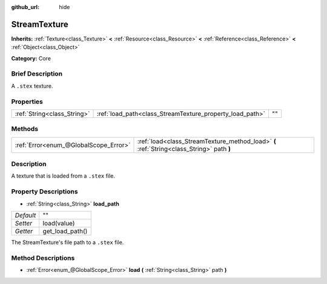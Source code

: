 :github_url: hide

.. Generated automatically by doc/tools/makerst.py in Godot's source tree.
.. DO NOT EDIT THIS FILE, but the StreamTexture.xml source instead.
.. The source is found in doc/classes or modules/<name>/doc_classes.

.. _class_StreamTexture:

StreamTexture
=============

**Inherits:** :ref:`Texture<class_Texture>` **<** :ref:`Resource<class_Resource>` **<** :ref:`Reference<class_Reference>` **<** :ref:`Object<class_Object>`

**Category:** Core

Brief Description
-----------------

A ``.stex`` texture.

Properties
----------

+-----------------------------+----------------------------------------------------------+----+
| :ref:`String<class_String>` | :ref:`load_path<class_StreamTexture_property_load_path>` | "" |
+-----------------------------+----------------------------------------------------------+----+

Methods
-------

+---------------------------------------+-------------------------------------------------------------------------------------------+
| :ref:`Error<enum_@GlobalScope_Error>` | :ref:`load<class_StreamTexture_method_load>` **(** :ref:`String<class_String>` path **)** |
+---------------------------------------+-------------------------------------------------------------------------------------------+

Description
-----------

A texture that is loaded from a ``.stex`` file.

Property Descriptions
---------------------

.. _class_StreamTexture_property_load_path:

- :ref:`String<class_String>` **load_path**

+-----------+-----------------+
| *Default* | ""              |
+-----------+-----------------+
| *Setter*  | load(value)     |
+-----------+-----------------+
| *Getter*  | get_load_path() |
+-----------+-----------------+

The StreamTexture's file path to a ``.stex`` file.

Method Descriptions
-------------------

.. _class_StreamTexture_method_load:

- :ref:`Error<enum_@GlobalScope_Error>` **load** **(** :ref:`String<class_String>` path **)**

